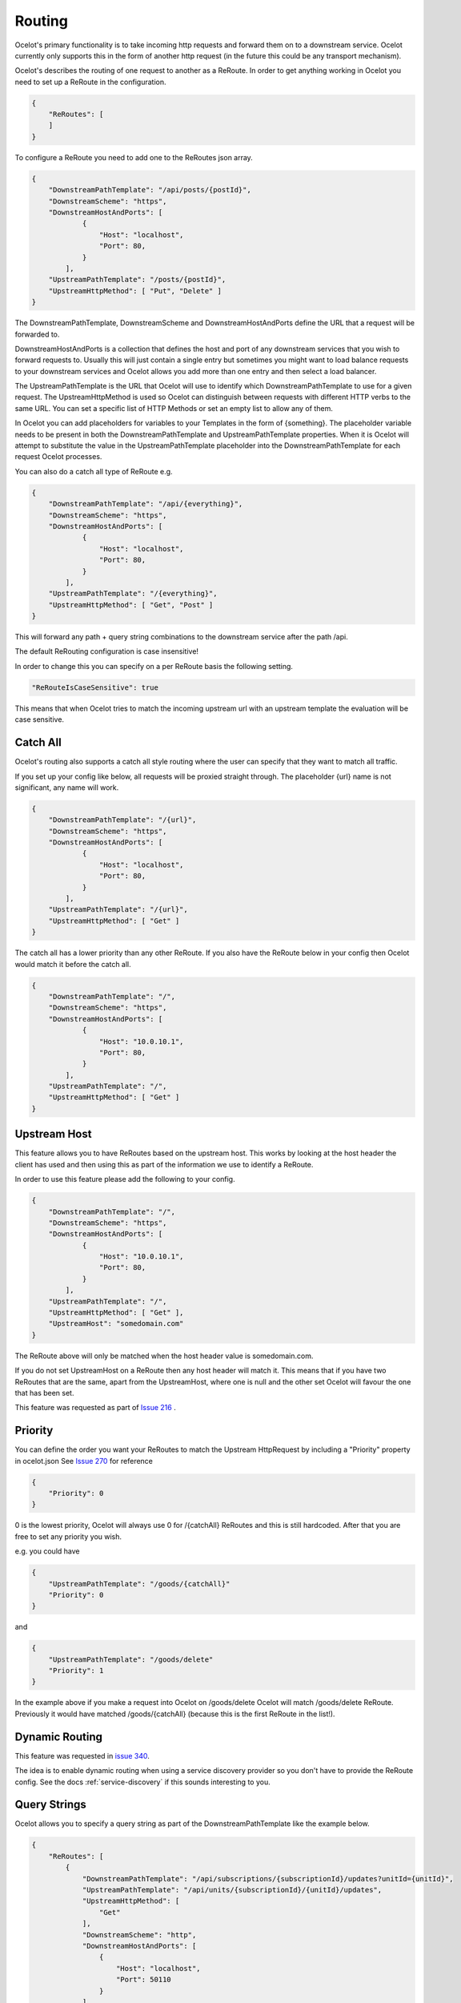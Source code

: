 Routing
=======

Ocelot's primary functionality is to take incoming http requests and forward them on
to a downstream service. Ocelot currently only supports this in the form of another http request (in the future
this could be any transport mechanism).

Ocelot's describes the routing of one request to another as a ReRoute. In order to get
anything working in Ocelot you need to set up a ReRoute in the configuration.

.. code-block:: json

    {
        "ReRoutes": [
        ]
    }

To configure a ReRoute you need to add one to the ReRoutes json array.

.. code-block:: json

    {
        "DownstreamPathTemplate": "/api/posts/{postId}",
        "DownstreamScheme": "https",
        "DownstreamHostAndPorts": [
                {
                    "Host": "localhost",
                    "Port": 80,
                }
            ],
        "UpstreamPathTemplate": "/posts/{postId}",
        "UpstreamHttpMethod": [ "Put", "Delete" ]
    }

The DownstreamPathTemplate, DownstreamScheme and DownstreamHostAndPorts define the URL that a request will be forwarded to.

DownstreamHostAndPorts is a collection that defines the host and port of any downstream services that you wish to forward requests to.
Usually this will just contain a single entry but sometimes you might want to load balance requests to your downstream services and Ocelot allows you add more than one entry and then select a load balancer.

The UpstreamPathTemplate is the URL that Ocelot will use to identify which DownstreamPathTemplate to use for a given request.
The UpstreamHttpMethod is used so Ocelot can distinguish between requests with different HTTP verbs to the same URL. You can set a specific list of HTTP Methods or set an empty list to allow any of them.

In Ocelot you can add placeholders for variables to your Templates in the form of {something}.
The placeholder variable needs to be present in both the DownstreamPathTemplate and UpstreamPathTemplate properties. When it is Ocelot will attempt to substitute the value in the UpstreamPathTemplate placeholder into the DownstreamPathTemplate for each request Ocelot processes.

You can also do a catch all type of ReRoute e.g.

.. code-block:: json

    {
        "DownstreamPathTemplate": "/api/{everything}",
        "DownstreamScheme": "https",
        "DownstreamHostAndPorts": [
                {
                    "Host": "localhost",
                    "Port": 80,
                }
            ],
        "UpstreamPathTemplate": "/{everything}",
        "UpstreamHttpMethod": [ "Get", "Post" ]
    }

This will forward any path + query string combinations to the downstream service after the path /api.


The default ReRouting configuration is case insensitive!

In order to change this you can specify on a per ReRoute basis the following setting.

.. code-block:: json

    "ReRouteIsCaseSensitive": true

This means that when Ocelot tries to match the incoming upstream url with an upstream template the
evaluation will be case sensitive.

Catch All
^^^^^^^^^

Ocelot's routing also supports a catch all style routing where the user can specify that they want to match all traffic.

If you set up your config like below, all requests will be proxied straight through. The placeholder {url} name is not significant, any name will work.

.. code-block:: json

    {
        "DownstreamPathTemplate": "/{url}",
        "DownstreamScheme": "https",
        "DownstreamHostAndPorts": [
                {
                    "Host": "localhost",
                    "Port": 80,
                }
            ],
        "UpstreamPathTemplate": "/{url}",
        "UpstreamHttpMethod": [ "Get" ]
    }

The catch all has a lower priority than any other ReRoute. If you also have the ReRoute below in your config then Ocelot would match it before the catch all.

.. code-block:: json

    {
        "DownstreamPathTemplate": "/",
        "DownstreamScheme": "https",
        "DownstreamHostAndPorts": [
                {
                    "Host": "10.0.10.1",
                    "Port": 80,
                }
            ],
        "UpstreamPathTemplate": "/",
        "UpstreamHttpMethod": [ "Get" ]
    }

Upstream Host
^^^^^^^^^^^^^

This feature allows you to have ReRoutes based on the upstream host. This works by looking at the host header the client has used and then using this as part of the information we use to identify a ReRoute.

In order to use this feature please add the following to your config.

.. code-block:: json

    {
        "DownstreamPathTemplate": "/",
        "DownstreamScheme": "https",
        "DownstreamHostAndPorts": [
                {
                    "Host": "10.0.10.1",
                    "Port": 80,
                }
            ],
        "UpstreamPathTemplate": "/",
        "UpstreamHttpMethod": [ "Get" ],
        "UpstreamHost": "somedomain.com"
    }

The ReRoute above will only be matched when the host header value is somedomain.com.

If you do not set UpstreamHost on a ReRoute then any host header will match it. This means that if you have two ReRoutes that are the same, apart from the UpstreamHost, where one is null and the other set Ocelot will favour the one that has been set.

This feature was requested as part of `Issue 216 <https://github.com/ThreeMammals/Ocelot/pull/216>`_ .

Priority
^^^^^^^^

You can define the order you want your ReRoutes to match the Upstream HttpRequest by including a "Priority" property in ocelot.json
See `Issue 270 <https://github.com/ThreeMammals/Ocelot/pull/270>`_ for reference

.. code-block:: json

    {
        "Priority": 0
    }

0 is the lowest priority, Ocelot will always use 0 for /{catchAll} ReRoutes and this is still hardcoded. After that you are free
to set any priority you wish.

e.g. you could have

.. code-block:: json

    {
        "UpstreamPathTemplate": "/goods/{catchAll}"
        "Priority": 0
    }

and

.. code-block:: json

    {
        "UpstreamPathTemplate": "/goods/delete"
        "Priority": 1
    }

In the example above if you make a request into Ocelot on /goods/delete Ocelot will match /goods/delete ReRoute. Previously it would have
matched /goods/{catchAll} (because this is the first ReRoute in the list!).

Dynamic Routing
^^^^^^^^^^^^^^^

This feature was requested in `issue 340 <https://github.com/ThreeMammals/Ocelot/issues/340>`_.

The idea is to enable dynamic routing when using a service discovery provider so you don't have to provide the ReRoute config. See the docs :ref:`service-discovery` if
this sounds interesting to you.

Query Strings
^^^^^^^^^^^^^

Ocelot allows you to specify a query string as part of the DownstreamPathTemplate like the example below.

.. code-block:: json

    {
        "ReRoutes": [
            {
                "DownstreamPathTemplate": "/api/subscriptions/{subscriptionId}/updates?unitId={unitId}",
                "UpstreamPathTemplate": "/api/units/{subscriptionId}/{unitId}/updates",
                "UpstreamHttpMethod": [
                    "Get"
                ],
                "DownstreamScheme": "http",
                "DownstreamHostAndPorts": [
                    {
                        "Host": "localhost",
                        "Port": 50110
                    }
                ]
            }
        ],
        "GlobalConfiguration": {
        }
    }

In this example Ocelot will use the value from the {unitId} in the upstream path template and add it to the downstream request as a query string parameter called unitId!

Ocelot will also allow you to put query string parameters in the UpstreamPathTemplate so you can match certain queries to certain services.

.. code-block:: json

    {
        "ReRoutes": [
            {
                "DownstreamPathTemplate": "/api/units/{subscriptionId}/{unitId}/updates",
                "UpstreamPathTemplate": "/api/subscriptions/{subscriptionId}/updates?unitId={unitId}",
                "UpstreamHttpMethod": [
                    "Get"
                ],
                "DownstreamScheme": "http",
                "DownstreamHostAndPorts": [
                    {
                        "Host": "localhost",
                        "Port": 50110
                    }
                ]
            }
        ],
        "GlobalConfiguration": {
        }
    }

In this example Ocelot will only match requests that have a matching url path and the query string starts with unitId=something. You can have other queries after this but you must start with the matching parameter. Also Ocelot will swap the {unitId} parameter from the query string and use it in the downstream request path.

Upstream header-based routing
^^^^^^^^^^^^^^^^^^^^^^^^^^^^^

This feature was requested in `issue 360 <https://github.com/ThreeMammals/Ocelot/issues/360>`_ and `issue 624 <https://github.com/ThreeMammals/Ocelot/issues/624>`_.

Ocelot allows you to define a ReRoute with upstream headers, each of which may define a set of accepted values. If a ReRoute has a set of upstream headers defined in it, it will no longer match a request's upstream path based solely on upstream path template. The request must also contain one or more headers required by the ReRoute for a match.

A sample configuration might look like the following:

.. code-block:: json

    {
        "ReRoutes": [
            {
                "UpstreamHeaderRoutingOptions": {
                    "Headers": {
                        "X-API-Version": [ "1", "2" ],
                        "X-Tennant-Id": [ "tennantId" ]
                    },
                    "CombinationMode": "all"
                }
            }
        ]
    }

The ``UpstreamHeaderRoutingOptions`` block defines two attributes -- the ``Headers`` block and the ``CombinationMode`` attribute. The ``Headers`` attribute defines required header names as keys and lists of acceptable header values as values. During route matching, both header names and values are matched in *case insensitive* manner. Please note that if a header has more than one acceptable value configured, presence of any of those values in a request is sufficient for a header to be a match.

The second attribute, ``CombinationMode``, defines how the route finder will determine whether a particular header configuration in a request matches a ReRoute's header configuration. The attribute accepts two values:

* ``"Any"`` causes the route finder to match a ReRoute if any value of any configured header is present in a request
* ``"All"`` causes the route finder to match a ReRoute only if any value of *all* configured headers is present in a request

The value for this attribute is case-insensitive and, if not specified, ``"Any"`` is used as the default.
